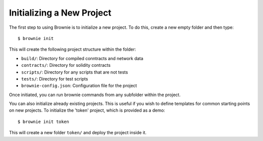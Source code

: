 
==========================
Initializing a New Project
==========================

The first step to using Brownie is to initialize a new project. To do this, create a new empty folder and then type:

::

    $ brownie init

This will create the following project structure within the folder:

* ``build/``: Directory for compiled conntracts and network data
* ``contracts/``: Directory for solidity contracts
* ``scripts/``: Directory for any scripts that are not tests
* ``tests/``: Directory for test scripts
* ``brownie-config.json``: Configuration file for the project

Once initiated, you can run brownie commands from any subfolder within the project.

You can also initialize already existing projects. This is useful if you wish to define templates for common starting points on new projects. To initialize the 'token' project, which is provided as a demo:

::

    $ brownie init token

This will create a new folder ``token/`` and deploy the project inside it.

